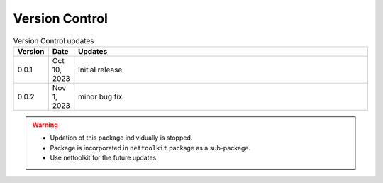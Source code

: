 
Version Control
=================================================



.. list-table:: Version Control updates
   :widths: 10 15 200
   :header-rows: 1

   * - Version
     - Date
     - Updates
   * - 0.0.1
     - Oct 10, 2023
     - Initial release 
   * - 0.0.2
     - Nov 1, 2023
     - minor bug fix 

.. warning::

  * Updation of this package individually is stopped.
  * Package is incorporated in ``nettoolkit`` package as a sub-package.
  * Use nettoolkit for the future updates.

